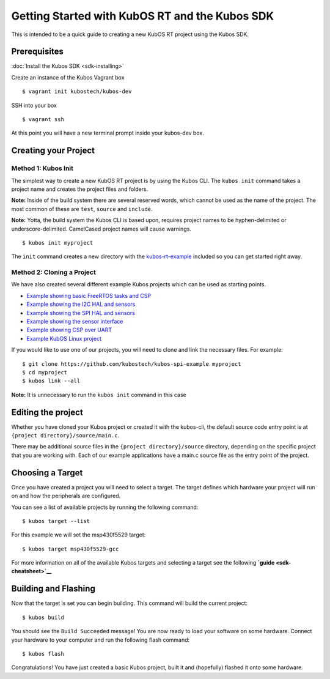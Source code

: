 Getting Started with KubOS RT and the Kubos SDK
===============================================

This is intended to be a quick guide to creating a new KubOS RT project
using the Kubos SDK.

Prerequisites
-------------

:doc:`Install the Kubos SDK <sdk-installing>`

Create an instance of the Kubos Vagrant box

::

        $ vagrant init kubostech/kubos-dev

SSH into your box

::

        $ vagrant ssh

At this point you will have a new terminal prompt inside your kubos-dev
box.

Creating your Project
---------------------

Method 1: Kubos Init
~~~~~~~~~~~~~~~~~~~~

The simplest way to create a new KubOS RT project is by using the Kubos
CLI. The ``kubos init`` command takes a project name and creates the
project files and folders.

**Note:** Inside of the build system there are several reserved words,
which cannot be used as the name of the project. The most common of
these are ``test``, ``source`` and ``include``.

**Note:** Yotta, the build system the Kubos CLI is based upon, requires
project names to be hyphen-delimited or underscore-delimited. CamelCased
project names will cause warnings.

::

        $ kubos init myproject

The ``init`` command creates a new directory with the
`kubos-rt-example <https://github.com/kubostech/kubos-rt-example>`__
included so you can get started right away.

Method 2: Cloning a Project
~~~~~~~~~~~~~~~~~~~~~~~~~~~

We have also created several different example Kubos projects which can
be used as starting points.

-  `Example showing basic FreeRTOS tasks and
   CSP <https://github.com/kubostech/kubos-rt-example>`__
-  `Example showing the I2C HAL and
   sensors <https://github.com/kubostech/kubos-i2c-example>`__
-  `Example showing the SPI HAL and
   sensors <https://github.com/kubostech/kubos-spi-example>`__
-  `Example showing the sensor
   interface <https://github.com/kubostech/kubos-sensor-example>`__
-  `Example showing CSP over
   UART <https://github.com/kubostech/kubos-csp-example>`__
-  `Example KubOS Linux
   project <https://github.com/kubostech/kubos-linux-example>`__

If you would like to use one of our projects, you will need to clone and
link the necessary files. For example:

::

        $ git clone https://github.com/kubostech/kubos-spi-example myproject
        $ cd myproject
        $ kubos link --all

**Note:** It is unnecessary to run the ``kubos init`` command in this
case

Editing the project
-------------------

Whether you have cloned your Kubos project or created it with the
kubos-cli, the default source code entry point is at
``{project directory}/source/main.c``.

There may be additional source files in the
``{project directory}/source`` directory, depending on the specific
project that you are working with. Each of our example applications have
a main.c source file as the entry point of the project.

Choosing a Target
-----------------

Once you have created a project you will need to select a target. The
target defines which hardware your project will run on and how the
peripherals are configured.

You can see a list of available projects by running the following
command:

::

        $ kubos target --list

For this example we will set the msp430f5529 target:

::

        $ kubos target msp430f5529-gcc

For more information on all of the available Kubos targets and selecting
a target see the following **`guide <sdk-cheatsheet>`__**

Building and Flashing
---------------------

Now that the target is set you can begin building. This command will
build the current project:

::

        $ kubos build

You should see the ``Build Succeeded`` message! You are now ready to
load your software on some hardware. Connect your hardware to your
computer and run the following flash command:

::

        $ kubos flash

Congratulations! You have just created a basic Kubos project, built it
and (hopefully) flashed it onto some hardware.
